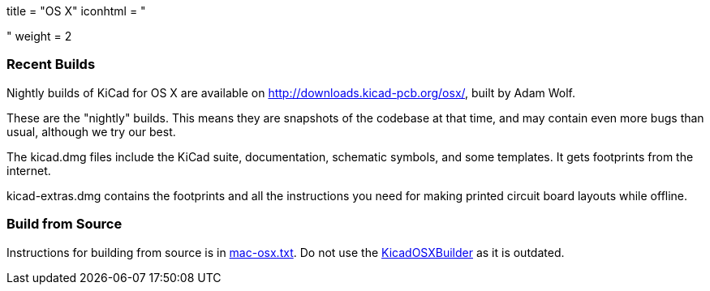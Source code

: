 +++
title = "OS X"
iconhtml = "<div><i class='fa fa-apple'></i></div>"
weight = 2
+++

=== Recent Builds
Nightly builds of KiCad for OS X are available on http://downloads.kicad-pcb.org/osx/, built by Adam Wolf.

These are the "nightly" builds.  This means they are snapshots of the codebase at that time, and may contain even more bugs than usual, although we try our best.

The kicad.dmg files include the KiCad suite, documentation, schematic symbols, and some templates.  It gets footprints from the internet.

kicad-extras.dmg contains the footprints and all the instructions you need for making printed circuit board layouts while offline.


=== Build from Source
Instructions for building from source is in http://bazaar.launchpad.net/~kicad-product-committers/kicad/product/view/head:/Documentation/compiling/mac-osx.txt[mac-osx.txt]. 
Do not use the https://github.com/KiCad/KicadOSXBuilder[KicadOSXBuilder] as it is outdated. 

